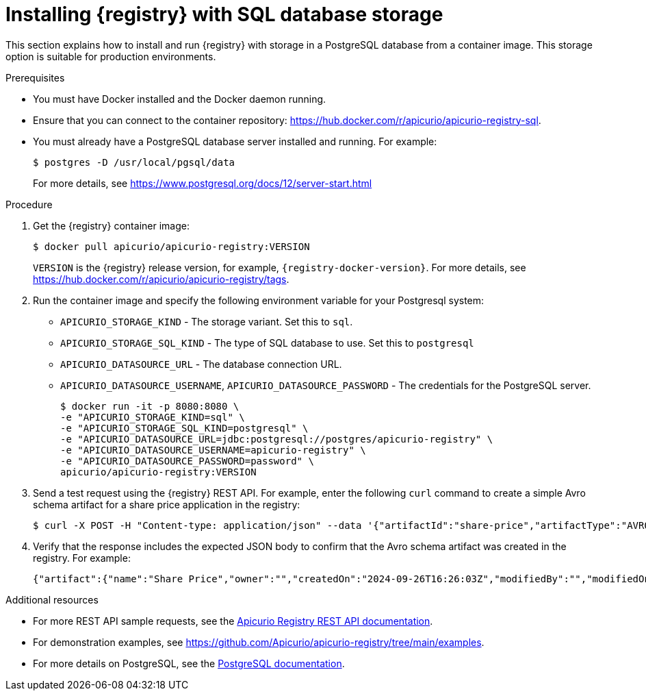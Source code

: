 // Metadata created by nebel
// ParentAssemblies: assemblies/getting-started/as_installing-the-registry.adoc

[id="installing-registry-sql-storage_{context}"]
= Installing {registry} with SQL database storage

[role="_abstract"]
This section explains how to install and run {registry} with storage in a PostgreSQL database from a container image. This storage option is suitable for production environments.

.Prerequisites

* You must have Docker installed and the Docker daemon running.
* Ensure that you can connect to the container repository: https://hub.docker.com/r/apicurio/apicurio-registry-sql. 
* You must already have a PostgreSQL database server installed and running. For example: 
+
[source,bash]
----
$ postgres -D /usr/local/pgsql/data
----
+
For more details, see https://www.postgresql.org/docs/12/server-start.html

.Procedure
. Get the {registry} container image:
+
[source,bash]
----
$ docker pull apicurio/apicurio-registry:VERSION
----
+
`VERSION` is the {registry} release version, for example, `{registry-docker-version}`. For more details, see https://hub.docker.com/r/apicurio/apicurio-registry/tags.

. Run the container image and specify the following environment variable for your Postgresql system:
+
** `APICURIO_STORAGE_KIND` - The storage variant.  Set this to `sql`.
** `APICURIO_STORAGE_SQL_KIND` - The type of SQL database to use.  Set this to `postgresql`
** `APICURIO_DATASOURCE_URL` - The database connection URL.
** `APICURIO_DATASOURCE_USERNAME`, `APICURIO_DATASOURCE_PASSWORD` - The credentials for the PostgreSQL server.
+
[source,bash]
----
$ docker run -it -p 8080:8080 \   
-e "APICURIO_STORAGE_KIND=sql" \
-e "APICURIO_STORAGE_SQL_KIND=postgresql" \
-e "APICURIO_DATASOURCE_URL=jdbc:postgresql://postgres/apicurio-registry" \
-e "APICURIO_DATASOURCE_USERNAME=apicurio-registry" \
-e "APICURIO_DATASOURCE_PASSWORD=password" \
apicurio/apicurio-registry:VERSION
----

. Send a test request using the {registry} REST API. For example, enter the following `curl` command to create a simple Avro schema artifact for a share price application in the registry:
+
[source,bash]
----
$ curl -X POST -H "Content-type: application/json" --data '{"artifactId":"share-price","artifactType":"AVRO","name":"Share Price","labels":{"environment":"DEV","category":"finance"},"firstVersion":{"version":"1.0.0","content":{"content":"{\"type\":\"record\",\"name\":\"price\",\"namespace\":\"com.example\",\"fields\":[{\"name\":\"symbol\",\"type\":\"string\"},{\"name\":\"price\",\"type\":\"string\"}]}","contentType":"application/json"}}}' http://localhost:8080/apis/registry/v3/groups/my-group/artifacts
----
. Verify that the response includes the expected JSON body to confirm that the Avro schema artifact was created in the registry. For example:
+
[source,bash]
----
{"artifact":{"name":"Share Price","owner":"","createdOn":"2024-09-26T16:26:03Z","modifiedBy":"","modifiedOn":"2024-09-26T16:26:03Z","artifactType":"AVRO","labels":{"environment":"DEV","category":"finance"},"groupId":"my-group","artifactId":"share-price"},"version":{"version":"1.0.0","owner":"","createdOn":"2024-09-26T16:26:03Z","artifactType":"AVRO","globalId":1,"state":"ENABLED","groupId":"my-group","contentId":1,"artifactId":"share-price"}}
----

[role="_additional-resources"]
.Additional resources
* For more REST API sample requests, see the link:{attachmentsdir}/registry-rest-api.htm[Apicurio Registry REST API documentation].
* For demonstration examples, see link:https://github.com/Apicurio/apicurio-registry/tree/main/examples[].
* For more details on PostgreSQL, see the link:https://www.postgresql.org/docs/12/index.html[PostgreSQL documentation].
